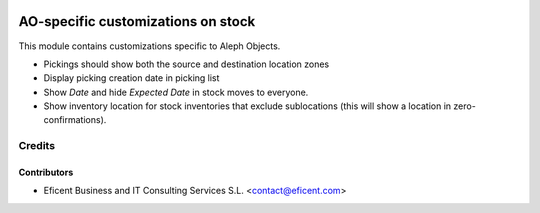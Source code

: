 .. image:: https://img.shields.io/badge/license-AGPLv3-blue.svg
   :target: https://www.gnu.org/licenses/agpl.html
   :alt: License: AGPL-3

===================================
AO-specific customizations on stock
===================================

This module contains customizations specific to Aleph Objects.

* Pickings should show both the source and destination location zones
* Display picking creation date in picking list
* Show *Date* and hide *Expected Date* in stock moves to everyone.
* Show inventory location for stock inventories that exclude sublocations
  (this will show a location in zero-confirmations).

Credits
=======

Contributors
------------

* Eficent Business and IT Consulting Services S.L. <contact@eficent.com>
